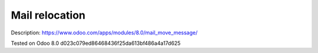 Mail relocation
===============

Description: https://www.odoo.com/apps/modules/8.0/mail_move_message/

Tested on Odoo 8.0 d023c079ed86468436f25da613bf486a4a17d625
